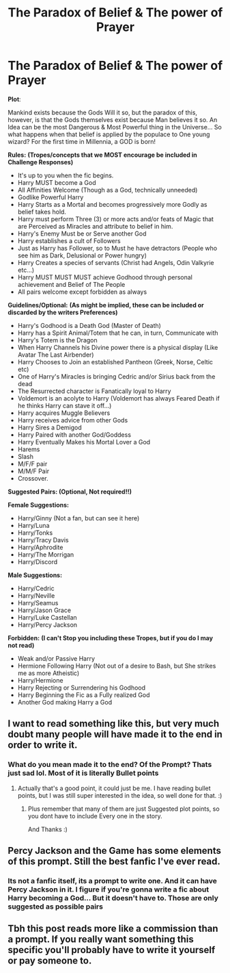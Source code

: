 #+TITLE: The Paradox of Belief & The power of Prayer

* The Paradox of Belief & The power of Prayer
:PROPERTIES:
:Author: Ukiyosama10
:Score: 7
:DateUnix: 1597369765.0
:DateShort: 2020-Aug-14
:FlairText: Prompt
:END:
*Plot*:

Mankind exists because the Gods Will it so, but the paradox of this, however, is that the Gods themselves exist because Man believes it so. An Idea can be the most Dangerous & Most Powerful thing in the Universe... So what happens when that belief is applied by the populace to One young wizard? For the first time in Millennia, a GOD is born!

*Rules:* *(Tropes/concepts that we MOST encourage be included in Challenge Responses)*

- It's up to you when the fic begins.
- Harry MUST become a God
- All Affinities Welcome (Though as a God, technically unneeded)
- Godlike Powerful Harry
- Harry Starts as a Mortal and becomes progressively more Godly as belief takes hold.
- Harry must perform Three (3) or more acts and/or feats of Magic that are Perceived as Miracles and attribute to belief in him.
- Harry's Enemy Must be or Serve another God
- Harry establishes a cult of Followers
- Just as Harry has Follower, so to Must he have detractors (People who see him as Dark, Delusional or Power hungry)
- Harry Creates a species of servants (Christ had Angels, Odin Valkyrie etc...)
- Harry MUST MUST MUST achieve Godhood through personal achievement and Belief of The People
- All pairs welcome except forbidden as always

*Guidelines/Optional:* *(As might be implied, these can be included or discarded by the writers Preferences)*

- Harry's Godhood is a Death God (Master of Death)
- Harry has a Spirit Animal/Totem that he can, in turn, Communicate with
- Harry's Totem is the Dragon
- When Harry Channels his Divine power there is a physical display (Like Avatar The Last Airbender)
- Harry Chooses to Join an established Pantheon (Greek, Norse, Celtic etc)
- One of Harry's Miracles is bringing Cedric and/or Sirius back from the dead
- The Resurrected character is Fanatically loyal to Harry
- Voldemort is an acolyte to Harry (Voldemort has always Feared Death if he thinks Harry can stave it off...)
- Harry acquires Muggle Believers
- Harry receives advice from other Gods
- Harry Sires a Demigod
- Harry Paired with another God/Goddess
- Harry Eventually Makes his Mortal Lover a God
- Harems
- Slash
- M/F/F pair
- M/M/F Pair
- Crossover.

*Suggested Pairs: (Optional, Not required!!)*

*Female Suggestions:*

- Harry/Ginny (Not a fan, but can see it here)
- Harry/Luna
- Harry/Tonks
- Harry/Tracy Davis
- Harry/Aphrodite
- Harry/The Morrigan
- Harry/Discord

*Male Suggestions:*

- Harry/Cedric
- Harry/Neville
- Harry/Seamus
- Harry/Jason Grace
- Harry/Luke Castellan
- Harry/Percy Jackson

*Forbidden:* *(I can't Stop you including these Tropes, but if you do I may not read)*

- Weak and/or Passive Harry
- Hermione Following Harry (Not out of a desire to Bash, but She strikes me as more Atheistic)
- Harry/Hermione
- Harry Rejecting or Surrendering his Godhood
- Harry Beginning the Fic as a Fully realized God
- Another God making Harry a God


** I want to read something like this, but very much doubt many people will have made it to the end in order to write it.
:PROPERTIES:
:Author: MachaiArcanum
:Score: 3
:DateUnix: 1597378804.0
:DateShort: 2020-Aug-14
:END:

*** What do you mean made it to the end? Of the Prompt? Thats just sad lol. Most of it is literally Bullet points
:PROPERTIES:
:Author: Ukiyosama10
:Score: 3
:DateUnix: 1597379617.0
:DateShort: 2020-Aug-14
:END:

**** Actually that's a good point, it could just be me. I have reading bullet points, but I was still super interested in the idea, so well done for that. :)
:PROPERTIES:
:Author: MachaiArcanum
:Score: 3
:DateUnix: 1597379939.0
:DateShort: 2020-Aug-14
:END:

***** Plus remember that many of them are just Suggested plot points, so you dont have to include Every one in the story.

And Thanks :)
:PROPERTIES:
:Author: Ukiyosama10
:Score: 2
:DateUnix: 1597380382.0
:DateShort: 2020-Aug-14
:END:


** Percy Jackson and the Game has some elements of this prompt. Still the best fanfic I've ever read.
:PROPERTIES:
:Author: goldenbnana
:Score: 2
:DateUnix: 1597394371.0
:DateShort: 2020-Aug-14
:END:

*** Its not a fanfic itself, its a prompt to write one. And it *can* have Percy Jackson in it. I figure if you're gonna write a fic about Harry becoming a God... But it doesn't have to. Those are only *suggested as possible pairs*
:PROPERTIES:
:Author: Ukiyosama10
:Score: 2
:DateUnix: 1597399047.0
:DateShort: 2020-Aug-14
:END:


** Tbh this post reads more like a commission than a prompt. If you really want something this specific you'll probably have to write it yourself or pay someone to.
:PROPERTIES:
:Author: moonstone281
:Score: 1
:DateUnix: 1597428382.0
:DateShort: 2020-Aug-14
:END:
